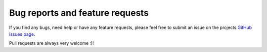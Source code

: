 Bug reports and feature requests
================================

If you find any bugs, need help or have any feature requests, please feel free
to submit an issue on the projects `GitHub issues page <https://github.com/skymill/cumulus/issues>`__.

Pull requests are always very welcome :)!
